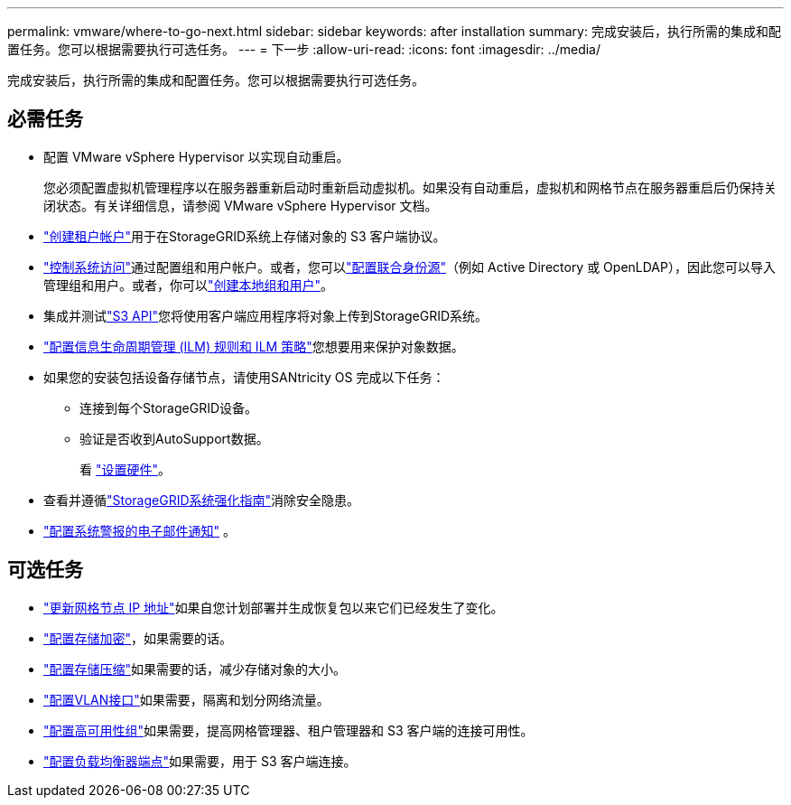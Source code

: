 ---
permalink: vmware/where-to-go-next.html 
sidebar: sidebar 
keywords: after installation 
summary: 完成安装后，执行所需的集成和配置任务。您可以根据需要执行可选任务。 
---
= 下一步
:allow-uri-read: 
:icons: font
:imagesdir: ../media/


[role="lead"]
完成安装后，执行所需的集成和配置任务。您可以根据需要执行可选任务。



== 必需任务

* 配置 VMware vSphere Hypervisor 以实现自动重启。
+
您必须配置虚拟机管理程序以在服务器重新启动时重新启动虚拟机。如果没有自动重启，虚拟机和网格节点在服务器重启后仍保持关闭状态。有关详细信息，请参阅 VMware vSphere Hypervisor 文档。



* link:../admin/managing-tenants.html["创建租户帐户"]用于在StorageGRID系统上存储对象的 S3 客户端协议。
* link:../admin/controlling-storagegrid-access.html["控制系统访问"]通过配置组和用户帐户。或者，您可以link:../admin/using-identity-federation.html["配置联合身份源"]（例如 Active Directory 或 OpenLDAP），因此您可以导入管理组和用户。或者，你可以link:../admin/managing-users.html#create-a-local-user["创建本地组和用户"]。
* 集成并测试link:../s3/configuring-tenant-accounts-and-connections.html["S3 API"]您将使用客户端应用程序将对象上传到StorageGRID系统。
* link:../ilm/index.html["配置信息生命周期管理 (ILM) 规则和 ILM 策略"]您想要用来保护对象数据。
* 如果您的安装包括设备存储节点，请使用SANtricity OS 完成以下任务：
+
** 连接到每个StorageGRID设备。
** 验证是否收到AutoSupport数据。
+
看 https://docs.netapp.com/us-en/storagegrid-appliances/installconfig/configuring-hardware.html["设置硬件"^]。



* 查看并遵循link:../harden/index.html["StorageGRID系统强化指南"]消除安全隐患。
* link:../monitor/email-alert-notifications.html["配置系统警报的电子邮件通知"] 。




== 可选任务

* link:../maintain/changing-ip-addresses-and-mtu-values-for-all-nodes-in-grid.html["更新网格节点 IP 地址"]如果自您计划部署并生成恢复包以来它们已经发生了变化。
* link:../admin/changing-network-options-object-encryption.html["配置存储加密"]，如果需要的话。
* link:../admin/configuring-stored-object-compression.html["配置存储压缩"]如果需要的话，减少存储对象的大小。
* link:../admin/configure-vlan-interfaces.html["配置VLAN接口"]如果需要，隔离和划分网络流量。
* link:../admin/configure-high-availability-group.html["配置高可用性组"]如果需要，提高网格管理器、租户管理器和 S3 客户端的连接可用性。
* link:../admin/configuring-load-balancer-endpoints.html["配置负载均衡器端点"]如果需要，用于 S3 客户端连接。

